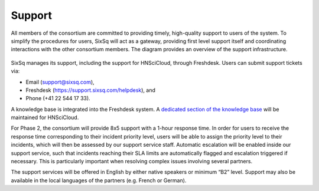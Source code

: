 Support
=======

All members of the consortium are committed to providing timely,
high-quality support to users of the system.  To simplify the
procedures for users, SixSq will act as a gateway, providing first
level support itself and coordinating interactions with the other
consortium members. The diagram provides an overview of the support
infrastructure.

.. figure:: images/support-desk-phase-2.png
   :alt: Support Desk Diagram
   :width: 50%
   :align: center

SixSq manages its support, including the support for HNSciCloud,
through Freshdesk. Users can submit support tickets via:

- Email (support@sixsq.com),
- Freshdesk (https://support.sixsq.com/helpdesk), and
- Phone (+41 22 544 17 33).

A knowledge base is integrated into the Freshdesk system. A `dedicated
section of the knowledge base
<http://support.sixsq.com/solution/categories/12000002171>`_ will be
maintained for HNSciCloud.

For Phase 2, the consortium will provide 8x5 support with a 1-hour
response time.  In order for users to receive the response time
corresponding to their incident priority level, users will be able to
assign the priority level to their incidents, which will then be
assessed by our support service staff. Automatic escalation will be
enabled inside our support service, such that incidents reaching their
SLA limits are automatically flagged and escalation triggered if
necessary. This is particularly important when resolving complex
issues involving several partners.

The support services will be offered in English by either native
speakers or minimum “B2” level. Support may also be available in the
local languages of the partners (e.g. French or German).
